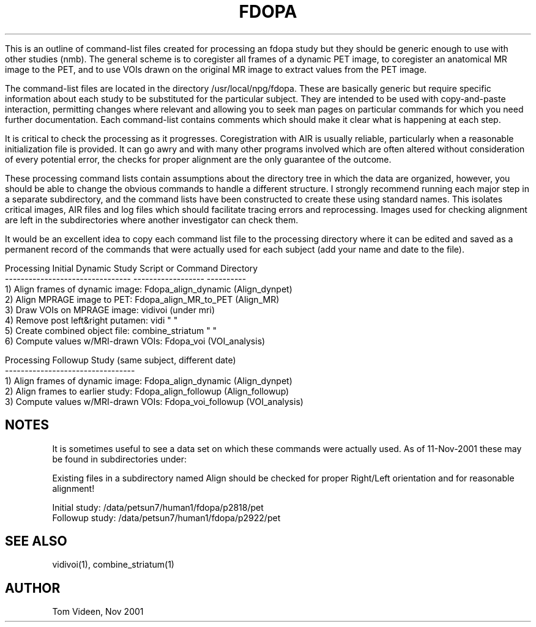 .TH FDOPA 1 "21 Nov 2001" "Neuroimaging Lab"

This is an outline of command-list files created for processing an fdopa study
but they should be generic enough to use with other studies (nmb).
The general scheme is to coregister all frames of a dynamic PET image,
to coregister an anatomical MR image to the PET, and to use VOIs
drawn on the original MR image to extract values from the PET image.

The command-list files are located in the directory /usr/local/npg/fdopa.
These are basically generic but require specific information about
each study to be substituted for the particular subject. They are intended
to be used with copy-and-paste interaction, permitting changes where
relevant and allowing you to seek man pages on particular commands 
for which you need further documentation. Each command-list contains comments
which should make it clear what is happening at each step.

It is critical to check the processing as it progresses. Coregistration
with AIR is usually reliable, particularly when a reasonable initialization
file is provided. It can go awry and with many other programs involved
which are often altered without consideration of every potential error,
the checks for proper alignment are the only guarantee of the outcome.

These processing command lists contain assumptions about the directory tree
in which the data are organized, however, you should be able to change
the obvious commands to handle a different structure. I strongly recommend
running each major step in a separate subdirectory, and the command lists have
been constructed to create these using standard names. This isolates
critical images, AIR files and log files which should facilitate tracing
errors and reprocessing. Images used for checking alignment are left
in the subdirectories where another investigator can check them.

It would be an excellent idea to copy each command list
file to the processing directory where it can be edited and saved as
a permanent record of the commands that were actually used for each
subject (add your name and date to the file). 

.nf
Processing Initial Dynamic Study    Script or Command     Directory
--------------------------------    ------------------    ----------
1) Align frames of dynamic image:   Fdopa_align_dynamic   (Align_dynpet)
2) Align MPRAGE image to PET:       Fdopa_align_MR_to_PET (Align_MR)
3) Draw VOIs on MPRAGE image:       vidivoi               (under mri)
4) Remove post left&right putamen:  vidi                     "   "
5) Create combined object file:     combine_striatum         "   "
6) Compute values w/MRI-drawn VOIs: Fdopa_voi             (VOI_analysis)

Processing Followup Study (same subject, different date)
---------------------------------
1) Align frames of dynamic image:   Fdopa_align_dynamic   (Align_dynpet)
2) Align frames to earlier study:   Fdopa_align_followup  (Align_followup)
3) Compute values w/MRI-drawn VOIs: Fdopa_voi_followup    (VOI_analysis)

.SH NOTES
.fi
It is sometimes useful to see a data set on which these commands were
actually used. As of 11-Nov-2001 these may be found in subdirectories
under:

Existing files in a subdirectory named Align should be checked for
proper Right/Left orientation and for reasonable alignment!

.nf
Initial study:  /data/petsun7/human1/fdopa/p2818/pet
Followup study: /data/petsun7/human1/fdopa/p2922/pet

.SH SEE ALSO
vidivoi(1), combine_striatum(1)

.SH AUTHOR
Tom Videen, Nov 2001
